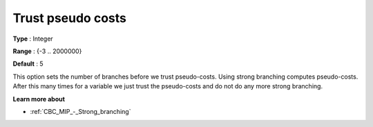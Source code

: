 .. _CBC_MIP_-_Trust_pseudo_costs:


Trust pseudo costs
==================



**Type** :	Integer	

**Range** :	{-3 .. 2000000}	

**Default** :	5	



This option sets the number of branches before we trust pseudo-costs. Using strong branching computes pseudo-costs. After this many times for a variable we just trust the pseudo-costs and do not do any more strong branching.



**Learn more about** 

*	:ref:`CBC_MIP_-_Strong_branching` 
